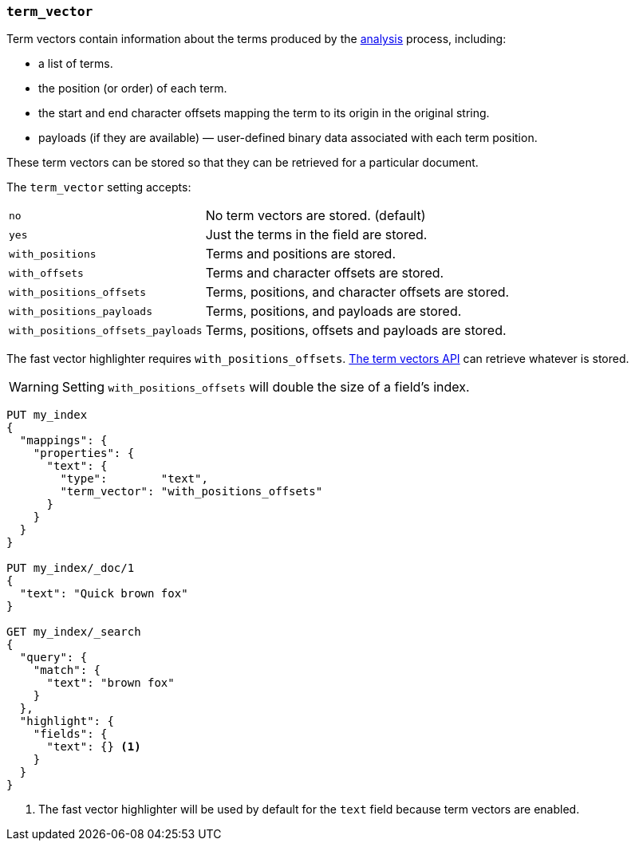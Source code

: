 [[term-vector]]
=== `term_vector`

Term vectors contain information about the terms produced by the
<<analysis,analysis>> process, including:

* a list of terms.
* the position (or order) of each term.
* the start and end character offsets mapping the term to its
  origin in the original string.
* payloads (if they are available) — user-defined binary data
  associated with each term position.

These term vectors can be stored so that they can be retrieved for a
particular document.

The `term_vector` setting accepts:

[horizontal]
`no`::                      No term vectors are stored. (default)
`yes`::                     Just the terms in the field are stored.
`with_positions`::          Terms and positions are stored.
`with_offsets`::            Terms and character offsets are stored.
`with_positions_offsets`::  Terms, positions, and character offsets are stored.
`with_positions_payloads`:: Terms, positions, and payloads are stored.
`with_positions_offsets_payloads`::  Terms, positions, offsets and payloads are stored.

The fast vector highlighter requires `with_positions_offsets`.
<<docs-termvectors, The term vectors API>> can retrieve whatever is stored.

WARNING:  Setting `with_positions_offsets` will double the size of a field's
index.

[source,js]
--------------------------------------------------
PUT my_index
{
  "mappings": {
    "properties": {
      "text": {
        "type":        "text",
        "term_vector": "with_positions_offsets"
      }
    }
  }
}

PUT my_index/_doc/1
{
  "text": "Quick brown fox"
}

GET my_index/_search
{
  "query": {
    "match": {
      "text": "brown fox"
    }
  },
  "highlight": {
    "fields": {
      "text": {} <1>
    }
  }
}
--------------------------------------------------
// CONSOLE
<1> The fast vector highlighter will be used by default for the `text` field
    because term vectors are enabled.


